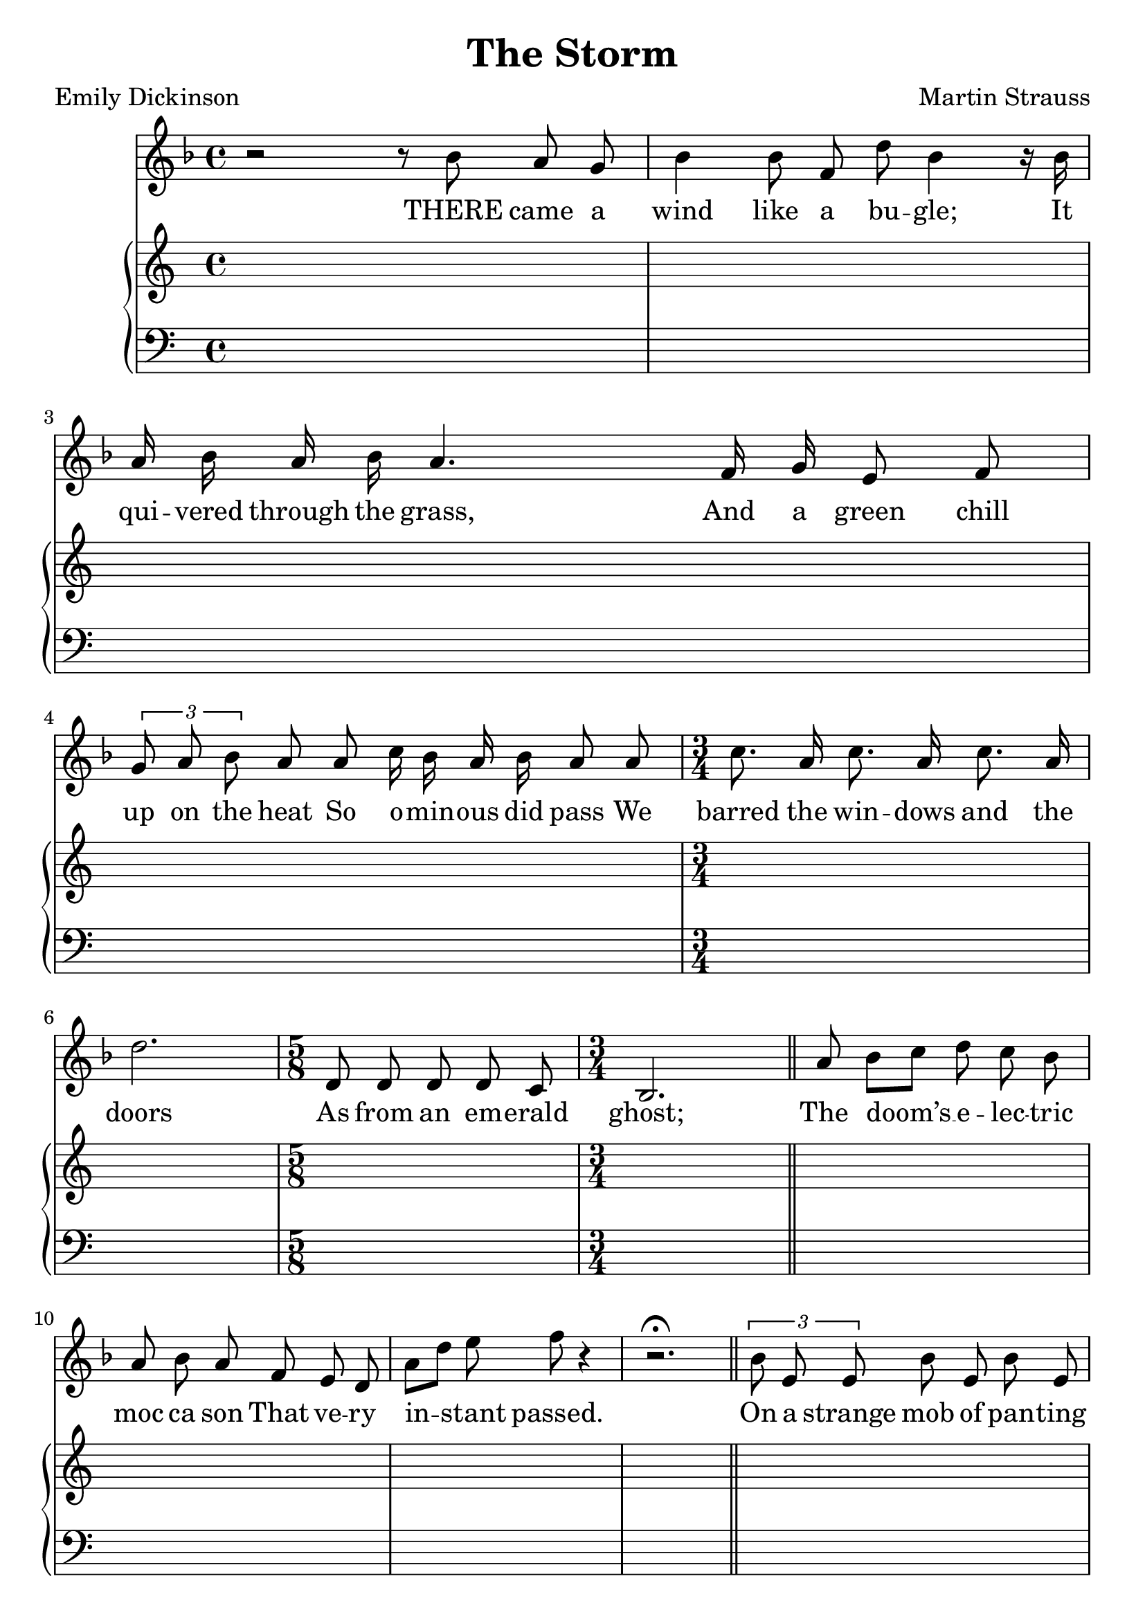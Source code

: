 \version "2.18.2"  % necessary for upgrading to future LilyPond versions.

#(set-global-staff-size 23)

\header{
  title = "The Storm"
  composer = "Martin Strauss"
  poet = "Emily Dickinson"
}

\score {
  <<

  \new Staff \relative {
    \clef treble
    \key f \major 
    \autoBeamOff

    \time 4/4
    r2 r8 bes'8 a g | bes4 bes8 f d' bes4 r16
    bes | a bes a bes a4. 
    f16 g e8 f | \tuplet 3/2 { g a bes } a a c16 bes a bes a8
    a | \time 3/4 c8. a16 c8. a16 c8. a16 | d2. |
    \time 5/8 d,8 d d d c | \time 3/4 bes2. \bar "||"

    a'8 bes[ c] d c bes a bes a f e d a'[ d] e f r4 | r2. \fermata \bar "||"

    \tuplet 3/2 { bes,8 e, e } bes' e, bes' e, | bes'
    a g16 a f g e8
    d | \time 2/4 cis16 d e f g a c
    bes | \time 3/4 a a a bes a4.

    r16 a | c a d a c a d a c a d a | \time 2/4 c4 r4 \bar "||"

    \time 3/4 b4 g a | d,2. | d4 a' b | g2. |
    bes2. bes2. bes2. bes2. bes2. bes2. \bar "|."
  }

  \addlyrics {
    THERE came a wind like a bu -- gle;
    It qui -- vered through the grass,
    And a green chill up on the heat
    So o -- min -- ous did pass
    We barred the win -- dows and the doors
    As from an em -- erald ghost;
    The doom’s __ e -- lec -- tric moc ca son
    That ve -- ry in -- stant passed.
    On a strange mob of pan -- ting trees,
    And fen -- ces fled a -- way,
    And ri -- vers where the hou -- ses ran
    The li -- ving looked that day.
    The bell with -- in the stee -- ple wild
    The fly -- ing tid -- ings whirled.
    How much can come
    And much can go,
    And yet a -- bide the world!
  }

  \new PianoStaff <<
    \new Staff = "up" {
      % keep staff alive
      s1 * 21 s4.
    }
    \new Staff = "down" {
      \clef bass
      % keep staff alive
      s1 * 21 s4.
    }
  >>

  >>
}